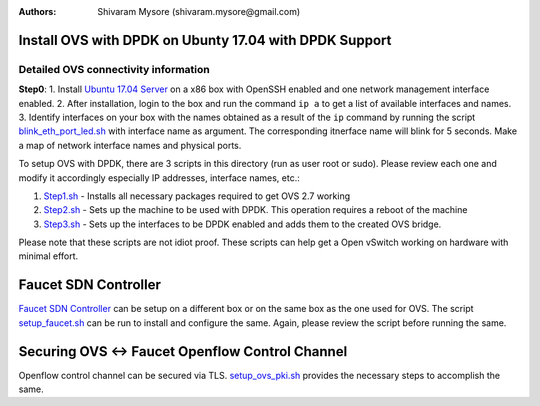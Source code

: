 :Authors:
  Shivaram Mysore (shivaram.mysore@gmail.com)

Install OVS with DPDK on Ubunty 17.04 with DPDK Support
=======================================================

Detailed OVS connectivity information
-------------------------------------

.. image:: SDN_Network_Setup.png

**Step0**:
1.  Install `Ubuntu 17.04 Server <https://www.ubuntu.com/download/server>`_ on a x86 box with OpenSSH enabled and one network management interface enabled.
2.  After installation, login to the box and run the command ``ip a`` to get a list of available interfaces and names.
3.  Identify interfaces on your box with the names obtained as a result of the ``ip`` command by running the script `blink_eth_port_led.sh <blink_eth_port_led.sh>`_ with interface name as argument.  The corresponding itnerface name will blink for 5 seconds.  Make a map of network interface names and physical ports.


To setup OVS with DPDK, there are 3 scripts in this directory (run as user root or sudo).  Please review each one and modify it accordingly especially IP addresses, interface names, etc.:

1. `Step1.sh <Step1.sh>`_ - Installs all necessary packages required to get OVS 2.7 working
2. `Step2.sh <Step2.sh>`_ - Sets up the machine to be used with DPDK.  This operation requires a reboot of the machine
3. `Step3.sh <Step3.sh>`_ - Sets up the interfaces to be DPDK enabled and adds them to the created OVS bridge.

Please note that these scripts are not idiot proof.  These scripts can help get a Open vSwitch working on hardware with minimal effort.

Faucet SDN Controller
=====================

`Faucet SDN Controller <http://FaucetSDN.org>`_ can be setup on a different box or on the same box as the one used for OVS. The script `setup_faucet.sh <setup_faucet.sh>`_ can be run to install and configure the same.  Again, please review the script before running the same.

Securing OVS <-> Faucet Openflow Control Channel
================================================

Openflow control channel can be secured via TLS.  `setup_ovs_pki.sh <setup_ovs_pki.sh>`_ provides the necessary steps to accomplish the same.
